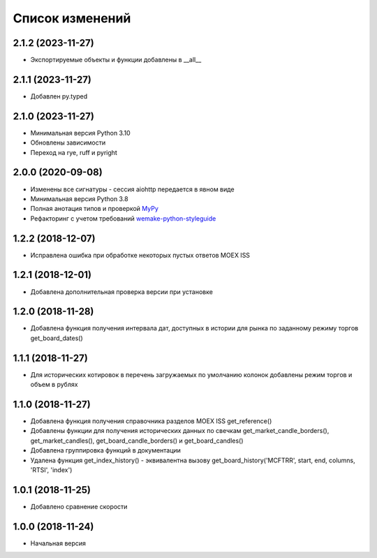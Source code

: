 Список изменений
================

2.1.2 (2023-11-27)
------------------
* Экспортируемые объекты и функции добавлены в  __all__

2.1.1 (2023-11-27)
------------------
* Добавлен py.typed

2.1.0 (2023-11-27)
------------------
* Минимальная версия Python 3.10
* Обновлены зависимости
* Переход на rye, ruff и pyright

2.0.0 (2020-09-08)
------------------
* Изменены все сигнатуры - сессия aiohttp передается в явном виде
* Минимальная версия Python 3.8
* Полная анотация типов и проверкой `MyPy <https://mypy.readthedocs.io/en/stable/>`_
* Рефакторинг с учетом требований `wemake-python-styleguide <https://wemake-python-stylegui.de/en/latest/>`_

1.2.2 (2018-12-07)
------------------
* Исправлена ошибка при обработке некоторых пустых ответов MOEX ISS

1.2.1 (2018-12-01)
------------------
* Добавлена дополнительная проверка версии при установке

1.2.0 (2018-11-28)
------------------
* Добавлена функция получения интервала дат, доступных в истории для рынка по заданному режиму торгов get_board_dates()

1.1.1 (2018-11-27)
------------------
* Для исторических котировок в перечень загружаемых по умолчанию колонок добавлены режим торгов и объем в рублях

1.1.0 (2018-11-27)
------------------
* Добавлена функция получения справочника разделов MOEX ISS get_reference()
* Добавлены функции для получения исторических данных по свечкам get_market_candle_borders(), get_market_candles(), get_board_candle_borders() и get_board_candles()
* Добавлена группировка функций в документации
* Удалена функция get_index_history() - эквивалентна вызову get_board_history('MCFTRR', start, end, columns, 'RTSI', 'index')

1.0.1 (2018-11-25)
------------------
* Добавлено сравнение скорости

1.0.0 (2018-11-24)
------------------
* Начальная версия
